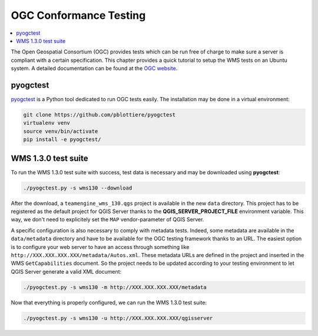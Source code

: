 
.. index:: OGC Conformance Testing

.. _qgis_ogc_conformance:

*************************
 OGC Conformance Testing
*************************

.. contents::
   :local:

The Open Geospatial Consortium (OGC) provides tests which can be run free of
charge to make sure a server is compliant with a certain specification.
This chapter provides a quick tutorial to setup the WMS tests on an Ubuntu system.
A detailed documentation can be found at the `OGC website <https://www.opengeospatial.org/compliance>`_.


pyogctest
=========

`pyogctest <https://github.com/pblottiere/pyogctest>`_ is a Python tool
dedicated to run OGC tests easily. The installation may be done in a
virtual environment:

.. code-block:: bash

   git clone https://github.com/pblottiere/pyogctest
   virtualenv venv
   source venv/bin/activate
   pip install -e pyogctest/


WMS 1.3.0 test suite
====================

To run the WMS 1.3.0 test suite with success, test data is necessary and may
be downloaded using **pyogctest**:

.. code-block:: bash

  ./pyogctest.py -s wms130 --download

After the download, a ``teamengine_wms_130.qgs`` project is available in the
new ``data`` directory. This project has to be registered as the default
project for QGIS Server thanks to the **QGIS_SERVER_PROJECT_FILE** environment
variable. This way, we don't need to explicitely set the ``MAP``
vendor-parameter of QGIS Server.

A specific configuration is also necessary to comply with metadata tests.
Indeed, some metadata are available in the ``data/metadata`` directory and have
to be available for the OGC testing framework thanks to an URL. The easiest
option is to configure your web server to have an access through something like
``http://XXX.XXX.XXX.XXX/metadata/Autos.xml``. These metadata URLs are defined
in the project and inserted in the WMS ``GetCapabilities`` document. So the
project needs to be updated according to your testing environment to let QGIS
Server generate a valid XML document:

.. code-block:: bash

  ./pyogctest.py -s wms130 -m http://XXX.XXX.XXX.XXX/metadata


Now that everything is properly configured, we can run the WMS 1.3.0 test
suite:

.. code-block:: bash

  ./pyogctest.py -s wms130 -u http://XXX.XXX.XXX.XXX/qgisserver
